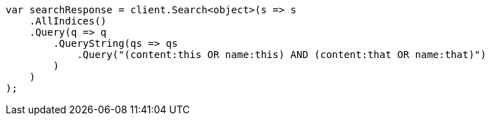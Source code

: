 // query-dsl/query-string-query.asciidoc:281

////
IMPORTANT NOTE
==============
This file is generated from method Line281 in https://github.com/elastic/elasticsearch-net/tree/master/tests/Examples/QueryDsl/QueryStringQueryPage.cs#L71-L94.
If you wish to submit a PR to change this example, please change the source method above and run

dotnet run -- asciidoc

from the ExamplesGenerator project directory, and submit a PR for the change at
https://github.com/elastic/elasticsearch-net/pulls
////

[source, csharp]
----
var searchResponse = client.Search<object>(s => s
    .AllIndices()
    .Query(q => q
        .QueryString(qs => qs
            .Query("(content:this OR name:this) AND (content:that OR name:that)")
        )
    )
);
----
